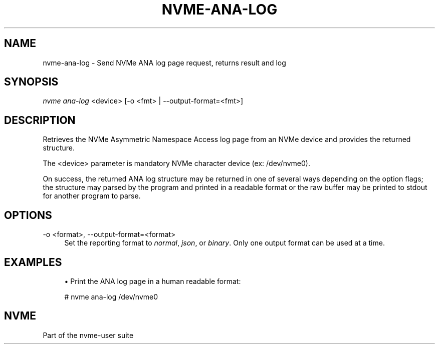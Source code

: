 '\" t
.\"     Title: nvme-ana-log
.\"    Author: [FIXME: author] [see http://www.docbook.org/tdg5/en/html/author]
.\" Generator: DocBook XSL Stylesheets vsnapshot <http://docbook.sf.net/>
.\"      Date: 06/10/2020
.\"    Manual: NVMe Manual
.\"    Source: NVMe
.\"  Language: English
.\"
.TH "NVME\-ANA\-LOG" "1" "06/10/2020" "NVMe" "NVMe Manual"
.\" -----------------------------------------------------------------
.\" * Define some portability stuff
.\" -----------------------------------------------------------------
.\" ~~~~~~~~~~~~~~~~~~~~~~~~~~~~~~~~~~~~~~~~~~~~~~~~~~~~~~~~~~~~~~~~~
.\" http://bugs.debian.org/507673
.\" http://lists.gnu.org/archive/html/groff/2009-02/msg00013.html
.\" ~~~~~~~~~~~~~~~~~~~~~~~~~~~~~~~~~~~~~~~~~~~~~~~~~~~~~~~~~~~~~~~~~
.ie \n(.g .ds Aq \(aq
.el       .ds Aq '
.\" -----------------------------------------------------------------
.\" * set default formatting
.\" -----------------------------------------------------------------
.\" disable hyphenation
.nh
.\" disable justification (adjust text to left margin only)
.ad l
.\" -----------------------------------------------------------------
.\" * MAIN CONTENT STARTS HERE *
.\" -----------------------------------------------------------------
.SH "NAME"
nvme-ana-log \- Send NVMe ANA log page request, returns result and log
.SH "SYNOPSIS"
.sp
.nf
\fInvme ana\-log\fR <device> [\-o <fmt> | \-\-output\-format=<fmt>]
.fi
.SH "DESCRIPTION"
.sp
Retrieves the NVMe Asymmetric Namespace Access log page from an NVMe device and provides the returned structure\&.
.sp
The <device> parameter is mandatory NVMe character device (ex: /dev/nvme0)\&.
.sp
On success, the returned ANA log structure may be returned in one of several ways depending on the option flags; the structure may parsed by the program and printed in a readable format or the raw buffer may be printed to stdout for another program to parse\&.
.SH "OPTIONS"
.PP
\-o <format>, \-\-output\-format=<format>
.RS 4
Set the reporting format to
\fInormal\fR,
\fIjson\fR, or
\fIbinary\fR\&. Only one output format can be used at a time\&.
.RE
.SH "EXAMPLES"
.sp
.RS 4
.ie n \{\
\h'-04'\(bu\h'+03'\c
.\}
.el \{\
.sp -1
.IP \(bu 2.3
.\}
Print the ANA log page in a human readable format:
.RE
.sp
.if n \{\
.RS 4
.\}
.nf
# nvme ana\-log /dev/nvme0
.fi
.if n \{\
.RE
.\}
.SH "NVME"
.sp
Part of the nvme\-user suite
